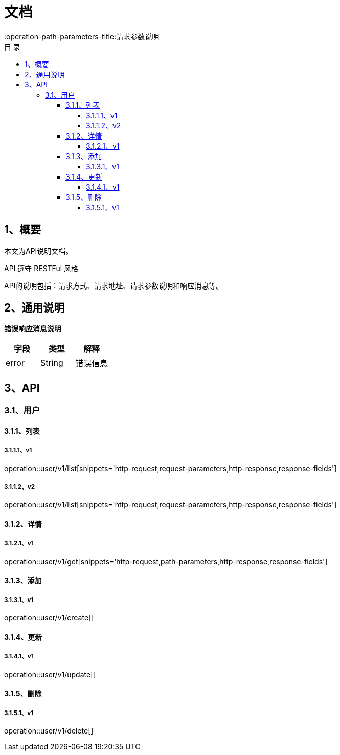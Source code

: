 = *文档*
:toc: left
:toclevels: 4
:toc-title: 目  录
:doctype: book
:source-highlighter: highlightjs
:icons: font
:operation-http-request-title: Http 请求
:operation-request-parameters-title: 请求参数说明
:operation-request-fields-title: 请求参数说明
:operation-path-parameters-title:请求参数说明
:operation-http-response-title: Http 响应
:operation-response-fields-title: Http 响应字段说明

[[overview]]
== 1、概要
本文为API说明文档。

API 遵守 RESTFul 风格

API的说明包括：请求方式、请求地址、请求参数说明和响应消息等。

[[overview-response]]
== 2、通用说明

*错误响应消息说明*

|===
| 字段 | 类型 | 解释

| error
| String
| 错误信息

|===

[[resources-restful]]
== 3、API

[[resources-restful-user]]
=== 3.1、用户

[[resources-restful-user-list]]
==== 3.1.1、列表

===== 3.1.1.1、v1
operation::user/v1/list[snippets='http-request,request-parameters,http-response,response-fields']

===== 3.1.1.2、v2
operation::user/v1/list[snippets='http-request,request-parameters,http-response,response-fields']


[[resources-restful-user-detail]]
==== 3.1.2、详情


===== 3.1.2.1、v1
operation::user/v1/get[snippets='http-request,path-parameters,http-response,response-fields']


[[resources-restful-user-add]]
==== 3.1.3、添加

===== 3.1.3.1、v1
operation::user/v1/create[]


[[resources-restful-user-update]]
==== 3.1.4、更新

===== 3.1.4.1、v1
operation::user/v1/update[]

[[resources-restful-user-delete]]
==== 3.1.5、删除

===== 3.1.5.1、v1
operation::user/v1/delete[]